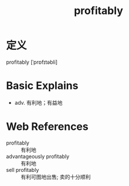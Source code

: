 #+title: profitably
#+roam_tags:英语单词

* 定义
  
profitably [ˈprɒfɪtəbli]

* Basic Explains
- adv. 有利地；有益地

* Web References
- profitably :: 有利地
- advantageously profitably :: 有利地
- sell profitably :: 有利可图地出售; 卖的十分顺利
